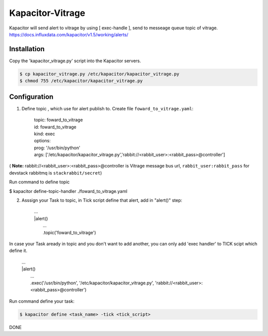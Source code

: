 Kapacitor-Vitrage
======================

Kapacitor will send alert to vitrage by using [ exec-handle ], send to messeage queue topic of vitrage.
https://docs.influxdata.com/kapacitor/v1.5/working/alerts/


Installation
------------

Copy the 'kapacitor_vitrage.py' script into the Kapacitor servers.

.. code-block:: bash

  $ cp kapacitor_vitrage.py /etc/kapacitor/kapacitor_vitrage.py
  $ chmod 755 /etc/kapacitor/kapacitor_vitrage.py


Configuration
-------------



1. Define topic , which use for alert publish to. Create file ``foward_to_vitrage.yaml``:


      | topic: foward_to_vitrage
      | id: foward_to_vitrage
      | kind: exec
      | options:
      | prog: '/usr/bin/python'
      | args: ['/etc/kapacitor/kapacitor_vitrage.py','rabbit://<rabbit_user>:<rabbit_pass>@controller']

( **Note:** rabbit://<rabbit_user>:<rabbit_pass>@controller is  Vitrage message bus url,  ``rabbit_user:rabbit_pass`` for devstack rabbitmq is ``stackrabbit/secret``)
 

Run command to define topic

$ kapacitor define-topic-handler ./foward_to_vitrage.yaml

2. Asssign your Task to topic, in Tick script define that alert, add in "alert()" step:


      | ...
      | |alert()
      |  ...
      |  .topic('foward_to_vitrage')


In case your Task aready in topic and you don't want to add another, you can only add 'exec handler' to TICK scipt which define it.
      
      | ...
      | |alert()
      |  ...
      |  .exec('/usr/bin/python', '/etc/kapacitor/kapacitor_vitrage.py', 'rabbit://<rabbit_user>:<rabbit_pass>@controller')

Run command define your task:

.. code::

   $ kapacitor define <task_name> -tick <tick_script>



DONE

